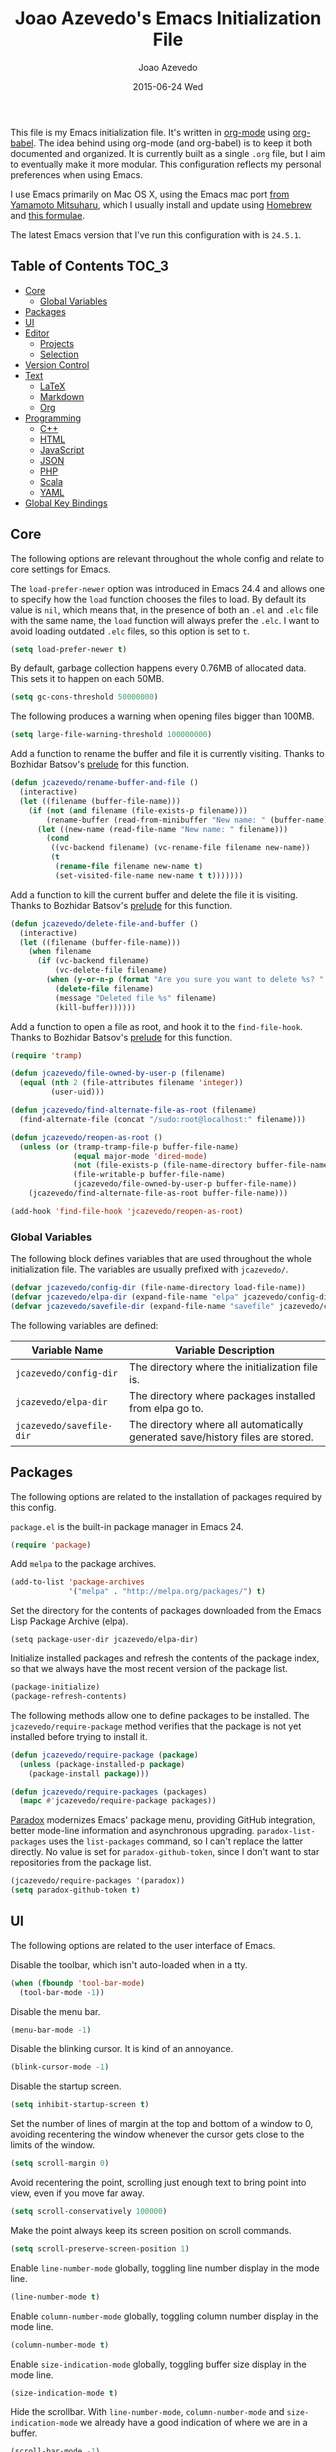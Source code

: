 #+TITLE:  Joao Azevedo's Emacs Initialization File
#+AUTHOR: Joao Azevedo
#+EMAIL:  joao.c.azevedo@gmail.com
#+DATE:   2015-06-24 Wed

  This file is my Emacs initialization file. It's written in [[http://orgmode.org/][org-mode]] using
  [[http://orgmode.org/worg/org-contrib/babel/][org-babel]]. The idea behind using org-mode (and org-babel) is to keep it both
  documented and organized. It is currently built as a single =.org= file, but I
  aim to eventually make it more modular. This configuration reflects my
  personal preferences when using Emacs.

  I use Emacs primarily on Mac OS X, using the Emacs mac port [[http://www.math.s.chiba-u.ac.jp/~mituharu/emacs-mac.git/][from Yamamoto
  Mitsuharu]], which I usually install and update using [[http://brew.sh/][Homebrew]] and [[https://github.com/railwaycat/homebrew-emacsmacport][this
  formulae]].

  The latest Emacs version that I've run this configuration with is =24.5.1=.

** Table of Contents                                                  :TOC_3:
     - [[#core][Core]]
         - [[#global-variables][Global Variables]]
     - [[#packages][Packages]]
     - [[#ui][UI]]
     - [[#editor][Editor]]
         - [[#projects][Projects]]
         - [[#selection][Selection]]
     - [[#version-control][Version Control]]
     - [[#text][Text]]
         - [[#latex][LaTeX]]
         - [[#markdown][Markdown]]
         - [[#org][Org]]
     - [[#programming][Programming]]
         - [[#c][C++]]
         - [[#html][HTML]]
         - [[#javascript][JavaScript]]
         - [[#json][JSON]]
         - [[#php][PHP]]
         - [[#scala][Scala]]
         - [[#yaml][YAML]]
     - [[#global-key-bindings][Global Key Bindings]]

** Core

   The following options are relevant throughout the whole config and relate to
   core settings for Emacs.

   The =load-prefer-newer= option was introduced in Emacs 24.4 and allows one to
   specify how the =load= function chooses the files to load. By default its
   value is =nil=, which means that, in the presence of both an =.el= and =.elc=
   file with the same name, the =load= function will always prefer the =.elc=. I
   want to avoid loading outdated =.elc= files, so this option is set to =t=.

#+BEGIN_SRC emacs-lisp
  (setq load-prefer-newer t)
#+END_SRC

   By default, garbage collection happens every 0.76MB of allocated data. This
   sets it to happen on each 50MB.

#+BEGIN_SRC emacs-lisp
  (setq gc-cons-threshold 50000000)
#+END_SRC

   The following produces a warning when opening files bigger than 100MB.

#+BEGIN_SRC emacs-lisp
  (setq large-file-warning-threshold 100000000)
#+END_SRC

   Add a function to rename the buffer and file it is currently visiting. Thanks
   to Bozhidar Batsov's [[https://github.com/bbatsov/prelude][prelude]] for this function.

#+BEGIN_SRC emacs-lisp
  (defun jcazevedo/rename-buffer-and-file ()
    (interactive)
    (let ((filename (buffer-file-name)))
      (if (not (and filename (file-exists-p filename)))
          (rename-buffer (read-from-minibuffer "New name: " (buffer-name)))
        (let ((new-name (read-file-name "New name: " filename)))
          (cond
           ((vc-backend filename) (vc-rename-file filename new-name))
           (t
            (rename-file filename new-name t)
            (set-visited-file-name new-name t t)))))))
#+END_SRC

   Add a function to kill the current buffer and delete the file it is
   visiting. Thanks to Bozhidar Batsov's [[https://github.com/bbatsov/prelude][prelude]] for this function.

#+BEGIN_SRC emacs-lisp
  (defun jcazevedo/delete-file-and-buffer ()
    (interactive)
    (let ((filename (buffer-file-name)))
      (when filename
        (if (vc-backend filename)
            (vc-delete-file filename)
          (when (y-or-n-p (format "Are you sure you want to delete %s? " filename))
            (delete-file filename)
            (message "Deleted file %s" filename)
            (kill-buffer))))))
#+END_SRC

   Add a function to open a file as root, and hook it to the
   =find-file-hook=. Thanks to Bozhidar Batsov's [[https://github.com/bbatsov/prelude][prelude]] for this function.

#+BEGIN_SRC emacs-lisp
  (require 'tramp)

  (defun jcazevedo/file-owned-by-user-p (filename)
    (equal (nth 2 (file-attributes filename 'integer))
           (user-uid)))

  (defun jcazevedo/find-alternate-file-as-root (filename)
    (find-alternate-file (concat "/sudo:root@localhost:" filename)))

  (defun jcazevedo/reopen-as-root ()
    (unless (or (tramp-tramp-file-p buffer-file-name)
                (equal major-mode 'dired-mode)
                (not (file-exists-p (file-name-directory buffer-file-name)))
                (file-writable-p buffer-file-name)
                (jcazevedo/file-owned-by-user-p buffer-file-name))
      (jcazevedo/find-alternate-file-as-root buffer-file-name)))

  (add-hook 'find-file-hook 'jcazevedo/reopen-as-root)
#+END_SRC

*** Global Variables

    The following block defines variables that are used throughout the whole
    initialization file. The variables are usually prefixed with =jcazevedo/=.

#+BEGIN_SRC emacs-lisp
  (defvar jcazevedo/config-dir (file-name-directory load-file-name))
  (defvar jcazevedo/elpa-dir (expand-file-name "elpa" jcazevedo/config-dir))
  (defvar jcazevedo/savefile-dir (expand-file-name "savefile" jcazevedo/config-dir))
#+END_SRC

    The following variables are defined:

| Variable Name            | Variable Description                                                           |
|--------------------------+--------------------------------------------------------------------------------|
| =jcazevedo/config-dir=   | The directory where the initialization file is.                                |
| =jcazevedo/elpa-dir=     | The directory where packages installed from elpa go to.                        |
| =jcazevedo/savefile-dir= | The directory where all automatically generated save/history files are stored. |

** Packages

   The following options are related to the installation of packages required by
   this config.

   =package.el= is the built-in package manager in Emacs 24.

#+BEGIN_SRC emacs-lisp
  (require 'package)
#+END_SRC

   Add =melpa= to the package archives.

#+BEGIN_SRC emacs-lisp
  (add-to-list 'package-archives
               '("melpa" . "http://melpa.org/packages/") t)
#+END_SRC

   Set the directory for the contents of packages downloaded from the Emacs Lisp
   Package Archive (elpa).

#+BEGIN_SRC emacs-lip
  (setq package-user-dir jcazevedo/elpa-dir)
#+END_SRC

   Initialize installed packages and refresh the contents of the package index,
   so that we always have the most recent version of the package list.

#+BEGIN_SRC emacs-lisp
  (package-initialize)
  (package-refresh-contents)
#+END_SRC

   The following methods allow one to define packages to be installed. The
   =jcazevedo/require-package= method verifies that the package is not yet
   installed before trying to install it.

#+BEGIN_SRC emacs-lisp
  (defun jcazevedo/require-package (package)
    (unless (package-installed-p package)
      (package-install package)))

  (defun jcazevedo/require-packages (packages)
    (mapc #'jcazevedo/require-package packages))
#+END_SRC

   [[https://github.com/Malabarba/paradox/][Paradox]] modernizes Emacs' package menu, providing GitHub integration, better
   mode-line information and asynchronous upgrading. =paradox-list-packages=
   uses the =list-packages= command, so I can't replace the latter directly. No
   value is set for =paradox-github-token=, since I don't want to star
   repositories from the package list.

#+BEGIN_SRC emacs-lisp
  (jcazevedo/require-packages '(paradox))
  (setq paradox-github-token t)
#+END_SRC

** UI

   The following options are related to the user interface of Emacs.

   Disable the toolbar, which isn't auto-loaded when in a tty.

#+BEGIN_SRC emacs-lisp
  (when (fboundp 'tool-bar-mode)
    (tool-bar-mode -1))
#+END_SRC

   Disable the menu bar.

#+BEGIN_SRC emacs-lisp
  (menu-bar-mode -1)
#+END_SRC

   Disable the blinking cursor. It is kind of an annoyance.

#+BEGIN_SRC emacs-lisp
  (blink-cursor-mode -1)
#+END_SRC

   Disable the startup screen.

#+BEGIN_SRC emacs-lisp
  (setq inhibit-startup-screen t)
#+END_SRC

   Set the number of lines of margin at the top and bottom of a window to 0,
   avoiding recentering the window whenever the cursor gets close to the limits
   of the window.

#+BEGIN_SRC emacs-lisp
  (setq scroll-margin 0)
#+END_SRC

   Avoid recentering the point, scrolling just enough text to bring point into
   view, even if you move far away.

#+BEGIN_SRC emacs-lisp
  (setq scroll-conservatively 100000)
#+END_SRC

   Make the point always keep its screen position on scroll commands.

#+BEGIN_SRC emacs-lisp
  (setq scroll-preserve-screen-position 1)
#+END_SRC

   Enable =line-number-mode= globally, toggling line number display in the mode
   line.

#+BEGIN_SRC emacs-lisp
  (line-number-mode t)
#+END_SRC

   Enable =column-number-mode= globally, toggling column number display in the
   mode line.

#+BEGIN_SRC emacs-lisp
  (column-number-mode t)
#+END_SRC

   Enable =size-indication-mode= globally, toggling buffer size display in the
   mode line.

#+BEGIN_SRC emacs-lisp
  (size-indication-mode t)
#+END_SRC

   Hide the scrollbar. With =line-number-mode=, =column-number-mode= and
   =size-indication-mode= we already have a good indication of where we are in a
   buffer.

#+BEGIN_SRC emacs-lisp
  (scroll-bar-mode -1)
#+END_SRC

   Enable y/n answers, since most commands require you to explicitly write =yes=
   or =no=, and that's cumbersome.

#+BEGIN_SRC emacs-lisp
  (fset 'yes-or-no-p 'y-or-n-p)
#+END_SRC

   Use the [[https://github.com/bbatsov/zenburn-emacs][zenburn-theme]]. It was originally designed for vim by Jani Nurminen,
   and later ported to Emacs by Bozhidar Batsov.

#+BEGIN_QUOTE
It's easy for your eyes and designed to keep you in the zone for long
programming sessions.\\
-- [[http://kippura.org/zenburnpage/][The Official Zenburn Page]]
#+END_QUOTE

   It looks like this:

   [[http://kippura.org/i/zenburn.png]]

#+BEGIN_SRC emacs-lisp
  (jcazevedo/require-packages '(zenburn-theme))
  (load-theme 'zenburn t)
#+END_SRC

   Add a function to have a proper fullscreen. I like it better in Mac OS X than
   its native fullscreen support, which opens in a separate desktop. It should
   also work under an X server.

#+BEGIN_SRC emacs-lisp
  (defun jcazevedo/fullscreen ()
    (interactive)
    (cond
     ((eq system-type 'darwin)
      (set-frame-parameter
       nil 'fullscreen
       (when (not (frame-parameter nil 'fullscreen)) 'fullboth)))
     ((eq window-system 'x)
      (x-send-client-message nil 0 nil "_NET_WM_STATE" 32
                             '(2 "_NET_WM_STATE_FULLSCREEN" 0)))
      (error "Unable to toggle fullscreen")))
#+END_SRC

   Enable =smart-mode-line=, which is a sexy replacement for the default Emacs
   mode-line.

#+BEGIN_SRC emacs-lisp
  (jcazevedo/require-packages '(smart-mode-line))
  (setq sml/no-confirm-load-theme t)
  (setq sml/theme 'dark)
  (sml/setup)
#+END_SRC

** Editor

   The following options are related to the editor experience under Emacs.

   Don't use tabs to indent. Modes that handle files that require tabs (such as
   Makefiles) should enable them explicitly.

#+BEGIN_SRC emacs-lisp
  (setq-default indent-tabs-mode nil)
#+END_SRC

   Even though we're not using tabs to indent, we want to keep the correct
   appearence of them, which historically is an 8-character offset.

#+BEGIN_SRC emacs-lisp
  (setq-default tab-width 8)
#+END_SRC

   Require a newline at the end of a file.

#+BEGIN_SRC emacs-lisp
  (setq require-final-newline t)
#+END_SRC

   Enable =delete-selection-mode= globally, which enables deleting a whole
   selection with a keypress.

#+BEGIN_SRC emacs-lisp
  (delete-selection-mode t)
#+END_SRC

   Store backups, autosave files and undo-tree history in the tmp dir.

#+BEGIN_SRC emacs-lisp
  (setq backup-directory-alist
        `((".*" . ,temporary-file-directory)))
  (setq auto-save-file-name-transforms
        `((".*" ,temporary-file-directory t)))
  (setq undo-tree-history-directory-alist
        `((".*" . ,temporary-file-directory)))
  (setq undo-tree-auto-save-history t)
#+END_SRC

   Enable =global-auto-revert-mode= globally, which causes buffers to
   automatically revert when underlying files are changed externally. This is
   specially useful under version control (branch switching and stuff) or when
   compilers/linters automatically change a given file.

#+BEGIN_SRC emacs-lisp
  (global-auto-revert-mode t)
#+END_SRC

   If a line is already indented, setting the value of =tab-always-indent= to
   =complete= makes the =TAB= command try to complete the text at point.

#+BEGIN_SRC emacs-lisp
  (setq tab-always-indent 'complete)
#+END_SRC

   Enable =global-hl-line-mode= globally, highlighting the line the cursor is
   at.

#+BEGIN_SRC emacs-lisp
  (global-hl-line-mode +1)
#+END_SRC

   Uniquify override Emacs' default mechanism for making buffer names unique
   (using numbered suffixes) with a behaviour which uses parts of the file names
   to make the buffer names distinguishable. The =forward= style uses path
   elements in their natural order, using =/= as a separator. Setting
   =uniquify-after-kill-buffer-p= to non-nil rerationalizes the buffer names
   after a buffer has been killed. Buffer names starting with =*= should not be
   uniquified.

#+BEGIN_SRC emacs-lisp
  (require 'uniquify)
  (setq uniquify-buffer-name-style 'forward)
  (setq uniquify-separator "/")
  (setq uniquify-after-kill-buffer-p t)
  (setq uniquify-ignore-buffers-re "^\\*")
#+END_SRC

   Saveplace remembers your location in a file when saving files. It is
   activated for all buffers.

#+BEGIN_SRC emacs-lisp
  (require 'saveplace)

  (unless (file-exists-p jcazevedo/savefile-dir)
    (make-directory jcazevedo/savefile-dir))

  (setq save-place-file (expand-file-name "saveplace" jcazevedo/savefile-dir))
  (setq-default save-place t)
#+END_SRC

   Savehist keeps track of the minibuffer history by default. It is also enabled
   for search entries.

#+BEGIN_SRC emacs-lisp
  (require 'savehist)

  (setq savehist-additional-variables '(search-ring regexp-search-ring))
  (setq savehist-autosave-interval 60)
  (setq savehist-file (expand-file-name "savehist" jcazevedo/savefile-dir))

  (savehist-mode +1)
#+END_SRC

   Recentf saves recent files. A maximum number of 500 items are saved. The
   cleanup of recent files at startup is disabled due to potential issues with
   remote files. Files from the savefile dir and the package user dir are
   excluded from the recent files, as well as the commit message files from
   Magit.

#+BEGIN_SRC emacs-lisp
  (require 'recentf)

  (setq recentf-save-file (expand-file-name "recentf" jcazevedo/savefile-dir))
  (setq recentf-max-saved-items 500)
  (setq recentf-max-menu-items 15)
  (setq recentf-auto-cleanup 'never)

  (defun jcazevedo/recentf-exclude-p (file)
    (let ((file-dir (file-truename (file-name-directory file))))
      (-any-p (lambda (dir)
                (string-prefix-p dir file-dir))
              (mapcar 'file-truename (list jcazevedo/savefile-dir package-user-dir)))))

  (add-to-list 'recentf-exclude 'jcazevedo/recentf-exclude-p)
  (add-to-list 'recentf-exclude "COMMIT_EDITMSG\\'")

  (recentf-mode +1)
#+END_SRC

   I usually use @@html:<kbd>@@C-x o@@html:</kbd>@@ to switch buffers. However,
   windmove sometimes comes in handy, allowing the usage of shift + arrow keys
   to switch between visible buffers.

#+BEGIN_SRC emacs-lisp
  (require 'windmove)
  (windmove-default-keybindings)
#+END_SRC

   Automatically save buffers which have files associated with them on buffer
   and window switch. This idea was borrowed from Bozhidar Batsov's [[https://github.com/bbatsov/prelude][prelude]].

#+BEGIN_SRC emacs-lisp
  (defun jcazevedo/auto-save-command ()
    (when (and buffer-file-name
               (buffer-modified-p (current-buffer))
               (file-writable-p buffer-file-name))
      (save-buffer)))

  (defmacro advise-commands (advice-name commands class &rest body)
    `(progn
       ,@(mapcar
          (lambda (command)
            `(defadvice ,command
                 (,class ,(intern (concat (symbol-name command) "-" advice-name)) activate)
               ,@body))
          commands)))

  (advise-commands "auto-save"
                   (switch-to-buffer
                    other-window
                    windmove-up
                    windmove-down
                    windmove-left
                    windmove-right)
                   before
                   (jcazevedo/auto-save-command))

  (add-hook 'mouse-leave-buffer-hook 'jcazevedo/auto-save-command)
  (add-hook 'focus-out-hook 'jcazevedo/auto-save-command)
#+END_SRC

   Add method to enable =whitespace-mode= and add a hook for cleaning up
   whitespace on buffer save. The default column width for =whitespace-mode= is
   set at 80. Tabs, empty lines and trailing blanks are highlighted.

#+BEGIN_SRC emacs-lisp
  (defun jcazevedo/enable-whitespace ()
    (add-hook 'before-save-hook 'whitespace-cleanup)
    (whitespace-mode +1))

  (require 'whitespace)
  (setq whitespace-line-column 80)
  (setq whitespace-style '(face tabs empty trailing))
#+END_SRC

   Set the default column beyond which automatic line-wrapping should happen
   at 80. Also require the =fill-column-indicator= package, enabling a graphical
   indication through a thin line at the fill column. The mode can be enabled
   through the =fci-mode= command.

#+BEGIN_SRC emacs-lisp
  (setq-default fill-column 80)
  (jcazevedo/require-packages '(fill-column-indicator))
#+END_SRC

   The =fill-column-indicator= doesn't play well with =company-mode=. In the
   event of using =company-mode=, the following disables =fci-mode= temporarily
   while a popup is being displayed.

#+BEGIN_SRC emacs-lisp
  (defvar-local company-fci-mode-on-p nil)

  (defun company-turn-off-fci (&rest ignore)
    (when (boundp 'fci-mode)
      (setq company-fci-mode-on-p fci-mode)
      (when fci-mode (fci-mode -1))))

  (defun company-maybe-turn-on-fci (&rest ignore)
    (when company-fci-mode-on-p (fci-mode 1)))

  (add-hook 'company-completion-started-hook 'company-turn-off-fci)
  (add-hook 'company-completion-finished-hook 'company-maybe-turn-on-fci)
  (add-hook 'company-completion-cancelled-hook 'company-maybe-turn-on-fci)
#+END_SRC

   =volatile-highlights= bring visual feedback to some operations by
   highlighting the portions related to them.

#+BEGIN_SRC emacs-lisp
  (jcazevedo/require-packages '(volatile-highlights))
  (require 'volatile-highlights)
  (volatile-highlights-mode t)
#+END_SRC

   Anzu enhances isearch and query-replace by showing total matches and current
   match position. It is enabled everywhere. =anzu-query-replace= and
   =anzu-query-replace-regexp= provide better alternatives for the native query
   and replace mechanism.

#+BEGIN_SRC emacs-lisp
  (jcazevedo/require-packages '(anzu))
  (require 'anzu)
  (global-anzu-mode)
#+END_SRC

   If editing a shell script, make it executable automatically on save.

#+BEGIN_SRC emacs-lisp
  (add-hook 'after-save-hook
            'executable-make-buffer-file-executable-if-script-p)
#+END_SRC

   Enable =winner-mode=. It allows you to undo and redo changes in window
   configuration with the key commands @@html:<kbd>@@C-c left@@html:</kbd>@@ and
   @@html:<kbd>@@C-c right@@html:</kbd>@@.

#+BEGIN_SRC emacs-lisp
  (winner-mode +1)
#+END_SRC

   =discover-my-major= helps understanding a given major mode, by providing the
   list of key bindings and their meaning.

#+BEGIN_SRC emacs-lisp
  (jcazevedo/require-packages '(discover-my-major))
#+END_SRC

   Enable =smartparens=. Smartparens is a minor mode for Emacs that deals with
   parens pairs and tries to be smart about it. I find it most useful for
   highlighting the correspondent opening/closing pairs, as well as navigating
   between them (@@html:<kbd>@@C-M-f@@html:</kbd>@@ and
   @@html:<kbd>@@C-M-b@@html:</kbd>@@).

#+BEGIN_SRC emacs-lisp
  (jcazevedo/require-packages '(smartparens))

  (require 'smartparens-config)
  (setq sp-base-key-bindings 'paredit)
  (setq sp-autoskip-closing-pair 'always)
  (setq sp-hybrid-kill-entire-symbol nil)
  (sp-use-paredit-bindings)

  (show-smartparens-global-mode +1)
#+END_SRC

*** Projects

    In order to have the notion of a project inside Emacs, I use [[https://github.com/bbatsov/projectile][projectile]]. It
    allows one to efficiently navigate through files in a project. A project is
    a folder under version control by =git=, =mercurial=, =darcs= or
    =bazaar=. Projects managed by =lein=, =maven=, =sbt=, =scons=, =rebar= or
    =bundler= are also considered. A folder with a =.projectile= file in it is
    also interpreted as a project. Projectile is enabled everywhere.

#+BEGIN_SRC emacs-lisp
  (jcazevedo/require-packages '(projectile))
  (require 'projectile)
  (setq projectile-cache-file (expand-file-name  "projectile.cache" jcazevedo/savefile-dir))
  (projectile-global-mode t)
#+END_SRC

*** Selection

    Use Helm as an incremental completion and selection narrowing framework for
    Emacs.

#+BEGIN_SRC emacs-lisp
  (jcazevedo/require-packages '(helm helm-projectile))

  (require 'helm-config)
  (require 'helm-projectile)
#+END_SRC

    Make Helm auto-resizable according to the number of candidates.

#+BEGIN_SRC emacs-lisp
  (helm-autoresize-mode 1)
#+END_SRC

    Open Helm buffer inside current window.

#+BEGIN_SRC emacs-lisp
  (setq helm-split-window-in-side-p t)
#+END_SRC

    Enable fuzzy matching.

#+BEGIN_SRC emacs-lisp
  (setq helm-buffers-fuzzy-matching t)
  (setq helm-recentf-fuzzy-match t)
#+END_SRC

    Search for library in =require= and =declare-function= sexp.

#+BEGIN_SRC emacs-lisp
  (setq helm-ff-search-library-in-sexp t)
#+END_SRC

    Use recentf for file name history.

#+BEGIN_SRC emacs-lisp
  (setq helm-ff-file-name-history-use-recentf t)
#+END_SRC

    Prevent the cursor from escaping the minibuffer.

#+BEGIN_SRC emacs-lisp
  (setq helm-prevent-escaping-from-minibuffer t)
#+END_SRC

    Use the Helm frontend for describing bindings and the Helm interface to
    =ag=.

#+BEGIN_SRC emacs-lisp
  (jcazevedo/require-packages '(helm-descbinds helm-ag))
#+END_SRC

    Replace some global key bindings to use Helm instead.

#+BEGIN_SRC emacs-lisp
  (global-set-key (kbd "M-x") 'helm-M-x)
  (global-set-key (kbd "C-x C-m") 'helm-M-x)
  (global-set-key (kbd "M-y") 'helm-show-kill-ring)
  (global-set-key (kbd "C-x b") 'helm-mini)
  (global-set-key (kbd "C-x C-b") 'helm-buffers-list)
  (global-set-key (kbd "C-x C-f") 'helm-find-files)
  (global-set-key (kbd "C-h f") 'helm-apropos)
  (global-set-key (kbd "C-h r") 'helm-info-emacs)
  (global-set-key (kbd "C-h C-l") 'helm-locate-library)
  (global-set-key (kbd "C-c f") 'helm-recentf)

  (define-key minibuffer-local-map (kbd "C-c C-l") 'helm-minibuffer-history)
#+END_SRC

    Preconfigure Helm for etags.

#+BEGIN_SRC emacs-lisp
  (substitute-key-definition 'find-tag 'helm-etags-select global-map)
#+END_SRC

    Use Helm as projectile's completion system.

#+BEGIN_SRC emacs-lisp
  (setq projectile-completion-system 'helm)
#+END_SRC

    Effectively enable Helm everywhere.

#+BEGIN_SRC emacs-lisp
  (helm-descbinds-mode)
  (helm-mode 1)
  (helm-projectile-on)
#+END_SRC

** Version Control

   I use Git almost exclusively as a version control software. =magit= is a
   great mode to interact with Git. @@html:<kbd>@@C-x g@@html:</kbd>@@ opens a
   magit status buffer for the current project, from which you can operate on
   the repository.

#+BEGIN_SRC emacs-lisp
  (jcazevedo/require-packages '(magit))
#+END_SRC

   Before running Git, Magit by default reverts all unmodified buffers that
   visit files tracked in the current repository. Since version =1.4.0= a
   warning is displayed regarding this. I'm OK with the current behaviour, so
   the following disables repeated displays of the warning.

#+BEGIN_SRC emacs-lisp
  (setq magit-last-seen-setup-instructions "1.4.0")
#+END_SRC

   =git-timemachine= allows one to navigate through the history of a
   git-controlled file. I don't have it bound to a specific keybinding, so a
   call to @@html:<kbd>@@M-x git-timemachine@@html:</kbd>@@ enables it.

#+BEGIN_SRC emacs-lisp
  (jcazevedo/require-packages '(git-timemachine))
#+END_SRC

   The following enables Emacs major modes for various Git configuration files,
   such as =.gitattributes=, =.gitconfig= and =.gitignore=.

#+BEGIN_SRC emacs-lisp
  (jcazevedo/require-packages '(gitattributes-mode gitconfig-mode gitignore-mode))
#+END_SRC

   =diff-hl-mode= highlights uncommited changes on the left side of the
   window. The following enables it globally and loads the =diff-hl-dired-mode=
   on =dired=.

#+BEGIN_SRC emacs-lisp
  (jcazevedo/require-packages '(diff-hl))
  (global-diff-hl-mode +1)
  (add-hook 'dired-mode-hook 'diff-hl-dired-mode)
#+END_SRC

** Text

   Text mode is a major mode for editing files of text in a human language. This
   section relates to =text-mode= itself, as well as major modes that derive
   from it, and consequently call =text-mode-hook= prior to their own hooks.

   Enable =fci-mode= for text modes, showing a line at the =fill-column= column.

#+BEGIN_SRC emacs-lisp
  (add-hook 'text-mode-hook 'fci-mode)
#+END_SRC

   Enable =whitespace-mode= for text modes.

#+BEGIN_SRC emacs-lisp
  (add-hook 'text-mode-hook 'jcazevedo/enable-whitespace)
#+END_SRC

   Enable =visual-line-mode= for text files, turning on word-wrapping.

#+BEGIN_SRC emacs-lisp
  (add-hook 'text-mode-hook 'turn-on-visual-line-mode)
  (setq visual-line-fringe-indicators '(left-curly-arrow right-curly-arrow))
#+END_SRC

*** LaTeX

    LaTeX is a word processor and document markup language. The following
    enables AUCTeX, which supports visualizing selected source chunks directly
    in the source buffer.

#+BEGIN_SRC emacs-lisp
  (jcazevedo/require-packages '(auctex))
#+END_SRC

*** Markdown

    Markdown is a plain text formatting syntax, used widely as a documentation
    format. The following sets =markdown-mode= up and enables it for =.md= and
    =.markdown= files.

#+BEGIN_SRC emacs-lisp
  (jcazevedo/require-packages '(markdown-mode))
  (add-to-list 'auto-mode-alist '("\\.markdown\\'" . markdown-mode))
  (add-to-list 'auto-mode-alist '("\\.md\\'" . markdown-mode))
#+END_SRC

*** Org

    Org mode is for keeping notes, maintaining TODO lists, planning projects,
    and authoring documents with a fast and effective plain-text system. I also
    Org mode to maintain this initialization file.

    =toc-org= enables automatic generation of a table of contents inside a
    section containing the =:TOC:= tag. I use it mainly to have a neat table of
    contents in this file when visiting it through [[https://github.com/jcazevedo/emacs.d/blob/master/emacs.org][GitHub]].

#+BEGIN_SRC emacs-lisp
(jcazevedo/require-packages '(toc-org))

(require 'toc-org)
(add-hook 'org-mode-hook 'toc-org-enable)
#+END_SRC

    Set the default folder for org files and org agenda files to =~/org=.

#+BEGIN_SRC emacs-lisp
  (setq org-directory "~/org")
  (setq org-agenda-files (list "~/org"))
#+END_SRC

    Add more org-todo-keywords and customize their colors.

#+BEGIN_SRC emacs-lisp
  (setq org-todo-keywords
        (quote ((sequence
                 "TODO(t)"
                 "STARTED(s)"
                 "|"
                 "DONE(d)"
                 "CANCELLED(c)"
                 "MEETING(m)"))))

  (setq org-todo-keyword-faces
        (quote (("TODO" :foreground "red" :weight bold)
                ("STARTED" :foreground "dodger blue" :weight bold)
                ("DONE" :foreground "forest green" :weight bold)
                ("CANCELLED" :foreground "forest green" :weight bold)
                ("MEETING" :foreground "forest green" :weight bold))))
#+END_SRC

    Enable fast access to todo states.

#+BEGIN_SRC emacs-lisp
  (setq org-use-fast-todo-selection t)
#+END_SRC

    Define drawers for TODO list items.

#+BEGIN_SRC emacs-lisp
  (setq org-drawers (quote ("PROPERTIES" "LOGBOOK")))
  (setq org-clock-in-resume t)
  (setq org-clock-into-drawer t)
#+END_SRC

    Log the timestamp a task entered the DONE state.

#+BEGIN_SRC emacs-lisp
  (setq org-log-done (quote time))
  (setq org-log-into-drawer t)
#+END_SRC

** Programming

   This section relates to modes inheriting from =prog-mode=, and that
   consequently call =prog-mode-hook= prior to their own hooks.

   Enable =fci-mode= for programming modes, showing a line at the =fill-column=
   column.

#+BEGIN_SRC emacs-lisp
  (add-hook 'prog-mode-hook 'fci-mode)
#+END_SRC

   Enable =whitespace-mode= for programming modes.

#+BEGIN_SRC emacs-lisp
  (add-hook 'prog-mode-hook 'jcazevedo/enable-whitespace)
#+END_SRC

*** C++

    I'm currently happy with the defaults Emacs provides me for C++ file
    editing, so there's no additional configuration.

*** HTML

    I use =web-mode= to deal with HTML and other template files that generate
    HTML. It allows better integration with CSS, JavaScript, and server-side
    code blocks.

#+BEGIN_SRC emacs-lisp
  (jcazevedo/require-packages '(web-mode))
#+END_SRC

    Indent HTML and CSS with 2 spaces.

#+BEGIN_SRC emacs-lisp
  (setq web-mode-markup-indent-offset 2)
  (setq web-mode-css-indent-offset 2)
#+END_SRC

    Associate a bunch of typical template engines with =web-mode=.

#+BEGIN_SRC emacs-lisp
  (add-to-list 'auto-mode-alist '("\\.phtml\\'" . web-mode))
  (add-to-list 'auto-mode-alist '("\\.tpl\\.php\\'" . web-mode))
  (add-to-list 'auto-mode-alist '("\\.tpl\\'" . web-mode))
  (add-to-list 'auto-mode-alist '("\\.blade\\.php\\'" . web-mode))
  (add-to-list 'auto-mode-alist '("\\.jsp\\'" . web-mode))
  (add-to-list 'auto-mode-alist '("\\.as[cp]x\\'" . web-mode))
  (add-to-list 'auto-mode-alist '("\\.erb\\'" . web-mode))
  (add-to-list 'auto-mode-alist '("\\.html?\\'" . web-mode))
#+END_SRC

    Take into account files inside folders that most likely have templates.

#+BEGIN_SRC emacs-lisp
  (add-to-list 'auto-mode-alist
               '("/\\(views\\|html\\|theme\\|templates\\)/.*\\.php\\'" . web-mode))
#+END_SRC

    Make =web-mode= play nice with smartparens.

#+BEGIN_SRC emacs-lisp
  (setq web-mode-enable-auto-pairing nil)
#+END_SRC

    =web-mode= runs into some strange indentation issues with =fci-mode=
    enabled, so this disables the latter in =web-mode=.

#+BEGIN_SRC emacs-lisp
  (add-hook 'web-mode-hook 'turn-off-fci-mode)
#+END_SRC

*** JavaScript

    The following defines the settings to deal with JavaScript buffers. I
    currently use =js2-mode= for that.

#+BEGIN_SRC emacs-lisp
  (jcazevedo/require-packages '(js2-mode))
  (require 'js2-mode)
  (add-to-list 'auto-mode-alist '("\\.js\\'" . js2-mode))
#+END_SRC

*** JSON

    The following defines the settings to deal with JSON buffers.

#+BEGIN_SRC emacs-lisp
  (jcazevedo/require-packages '(json-mode))
#+END_SRC

*** PHP

    The following defines the settings to deal with PHP buffers. I rely on
    =php-mode= exclusively for that.

#+BEGIN_SRC emacs-lisp
  (jcazevedo/require-packages '(php-mode))
#+END_SRC

*** Scala

    The following defines the settings to deal with Scala buffers. I rely on
    =scala-mode2= and =ensime= for all Scala projects.

#+BEGIN_SRC emacs-lisp
  (jcazevedo/require-packages '(scala-mode2 ensime))

  (require 'ensime)
  (add-hook 'scala-mode-hook 'ensime-scala-mode-hook)
#+END_SRC

    By default, =scala-mode='s =fill-paragraph= function doesn't fill ScalaDoc
    parameter lists properly. I changed this to use the same function as
    =java-mode=, and the same values for =paragraph-separate= and
    =paragraph-start= as =java-mode=.

#+BEGIN_SRC emacs-lisp
  (add-hook 'scala-mode-hook (lambda ()
                               (setq scala-indent:use-javadoc-style t)
                               (setq paragraph-separate "[ \t]*\\(//+\\|\\*?\\)[ \t]*$\\|^")
                               (setq paragraph-start "[ \t]*\\(//+\\|\\*?\\)[ \t]*\\(@[a-zA-Z]+\\>\\|$\\)\\|^\f")
                               (setq fill-paragraph-function 'c-fill-paragraph)))
#+END_SRC

*** YAML

    YAML is a simple language that describes data. It doesn't inherit neither
    from =prog-mode= nor =text-mode= so the =whitespace-mode= and =fci-mode=
    hooks need to be set explicitly.

#+BEGIN_SRC emacs-lisp
  (jcazevedo/require-packages '(yaml-mode))
  (add-hook 'yaml-mode-hook 'fci-mode)
  (add-hook 'yaml-mode-hook 'jcazevedo/enable-whitespace)
#+END_SRC

** Global Key Bindings

   The following defines extra global key bindings.

#+BEGIN_SRC emacs-lisp
  (global-set-key (kbd "<f11>") 'jcazevedo/fullscreen)
  (global-set-key (kbd "C-M-%") 'anzu-query-replace-regexp)
  (global-set-key (kbd "C-c D") 'jcazevedo/delete-file-and-buffer)
  (global-set-key (kbd "C-c a") 'org-agenda)
  (global-set-key (kbd "C-c b") 'org-iswitchb)
  (global-set-key (kbd "C-c r") 'jcazevedo/rename-buffer-and-file)
  (global-set-key (kbd "C-h C-m") 'discover-my-major)
  (global-set-key (kbd "C-x g") 'magit-status)
  (global-set-key (kbd "M-%") 'anzu-query-replace)
#+END_SRC

   The following table lists all relevant global key bindings when using this
   configuration, along with their description.

| Key Binding                          | Description                                                                                                        |
| @@html:<kbd>@@C-M-%@@html:</kbd>@@   | Queries and replace using a regexp in anzu.                                                                        |
| @@html:<kbd>@@C-c D@@html:</kbd>@@   | Kills the current buffer and deletes the file it is visiting.                                                      |
| @@html:<kbd>@@C-c r@@html:</kbd>@@   | Renames the current buffer and, if the buffer is visiting a file, rename the file as well.                         |
| @@html:<kbd>@@C-h C-m@@html:</kbd>@@ | Displays list of keybindings and their meaning for the current major mode.                                         |
| @@html:<kbd>@@C-x g@@html:</kbd>@@   | Opens a Magit status buffer for the Git repository contaning the file or directory the current buffer is visiting. |
| @@html:<kbd>@@M-%@@html:</kbd>@@     | Queries and replace in anzu.                                                                                       |
| @@html:<kbd>@@f11@@html:</kbd>@@     | Toggles fullscreen.                                                                                                |
| @@html:<kbd>@@C-c a@@html:</kbd>@@   | Shows org agenda.                                                                                                  |
| @@html:<kbd>@@C-c b@@html:</kbd>@@   | Switchs between org files                                                                                          |
